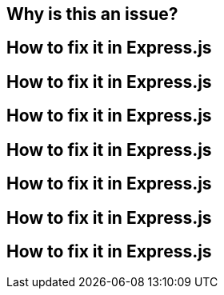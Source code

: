 // the maximum amount of frameworks is 6
== Why is this an issue?
== How to fix it in Express.js
== How to fix it in Express.js
== How to fix it in Express.js
== How to fix it in Express.js
== How to fix it in Express.js
== How to fix it in Express.js
== How to fix it in Express.js
